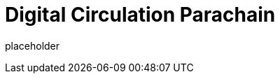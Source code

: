 
= Digital Circulation Parachain

placeholder
//TODO Write content :) (https://github.com/ajie1155/digital_circulation/issues/159)
